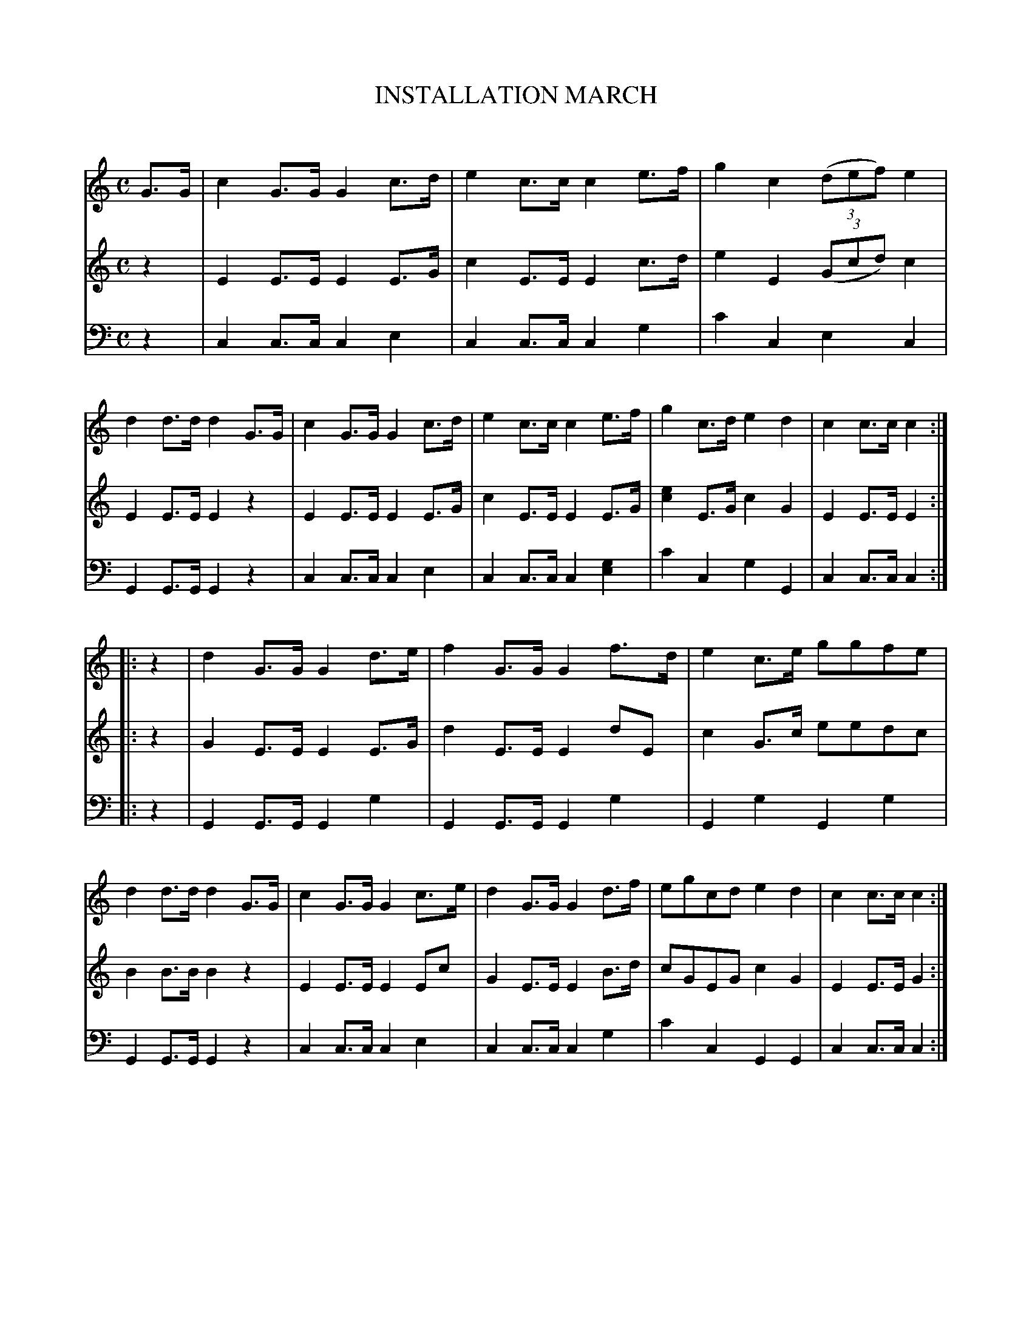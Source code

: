 X: 20141
T: INSTALLATION MARCH
C:
%R: march
B: Elias Howe "The Musician's Companion" 1843 p.14 #1
S: http://imslp.org/wiki/The_Musician's_Companion_(Howe,_Elias)
Z: 2015 John Chambers <jc:trillian.mit.edu>
N: The rhythm of the final 2 even notes in voice 2 bar 13 is probably a typo; not fixed.
N: Bar 11 voice 3 can't be done in ABC; it also has |cc cc [cA][cA] cc| in small notes (stems down).
M: C
L: 1/8
K: C
% - - - - - - - - - - - - - - - - - - - - - - - - -
V: 1 staves=3
G>G |\
c2G>G G2c>d | e2c>c c2e>f | g2c2 (3(def)e2 | d2d>d d2G>G |\
c2G>G G2c>d | e2c>c c2e>f | g2c>d e2d2 | c2c>c c2 :|
|: z2 |\
d2G>G G2d>e | f2G>G G2f>d | e2c>e ggfe | d2d>d d2G>G |\
c2G>G G2c>e | d2G>G G2d>f | egcd e2d2 | c2c>c c2 :|
% - - - - - - - - - - - - - - - - - - - - - - - - -
V: 2
z2 |\
E2E>E E2E>G | c2E>E E2c>d | e2E2 (3(Gcd)c2 | E2E>E E2z2 |\
E2E>E E2E>G | c2E>E E2E>G | [e2c2]E>G c2G2 | E2E>E E2 :|
|: z2 |\
G2E>E E2E>G | d2E>E E2dE | c2G>c eedc | B2B>B B2z2 |\
E2E>E E2Ec | G2E>E E2B>d | cGEG c2G2 | E2E>E G2 :|
% - - - - - - - - - - - - - - - - - - - - - - - - -
V: 3 clef=bass middle=d
z2 |\
c2c>c c2e2 | c2c>c c2g2 | c'2c2 e2c2 | G2G>G G2z2 |\
c2c>c c2e2 | c2c>c c2[g2e2] | c'2c2 g2G2 | c2c>c c2 :|
|: z2 |\
G2G>G G2g2 | G2G>G G2g2 | G2g2 G2g2 | G2G>G G2z2 |\
c2c>c c2e2 | c2c>c c2g2 | c'2c2 G2G2 | c2c>c c2 :|
% - - - - - - - - - - - - - - - - - - - - - - - - -
